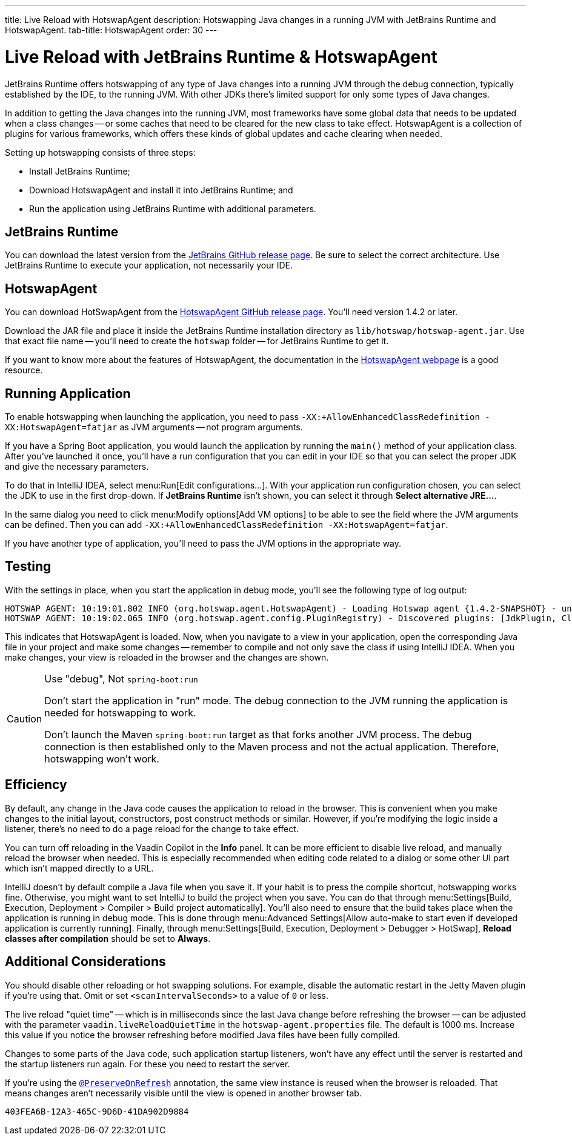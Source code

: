 ---
title: Live Reload with HotswapAgent
description: Hotswapping Java changes in a running JVM with JetBrains Runtime and HotswapAgent.
tab-title: HotswapAgent
order: 30
---


= Live Reload with JetBrains Runtime & HotswapAgent

JetBrains Runtime offers hotswapping of any type of Java changes into a running JVM through the debug connection, typically established by the IDE, to the running JVM. With other JDKs there's limited support for only some types of Java changes.

In addition to getting the Java changes into the running JVM, most frameworks have some global data that needs to be updated when a class changes -- or some caches that need to be cleared for the new class to take effect. HotswapAgent is a collection of plugins for various frameworks, which offers these kinds of global updates and cache clearing when needed.

Setting up hotswapping consists of three steps:

- Install JetBrains Runtime;
- Download HotswapAgent and install it into JetBrains Runtime; and
- Run the application using JetBrains Runtime with additional parameters.


== JetBrains Runtime

You can download the latest version from the https://github.com/JetBrains/JetBrainsRuntime/releases[JetBrains GitHub release page]. Be sure to select the correct architecture. Use JetBrains Runtime to execute your application, not necessarily your IDE.


== HotswapAgent

You can download HotSwapAgent from the https://github.com/HotswapProjects/HotswapAgent/releases[HotswapAgent GitHub release page]. You'll need version 1.4.2 or later. 

Download the JAR file and place it inside the JetBrains Runtime installation directory as [filename]`lib/hotswap/hotswap-agent.jar`. Use that exact file name -- you'll need to create the `hotswap` folder -- for JetBrains Runtime to get it.

If you want to know more about the features of HotswapAgent, the documentation in the https://hotswapagent.org/[HotswapAgent webpage] is a good resource.


== Running Application

To enable hotswapping when launching the application, you need to pass `-XX:+AllowEnhancedClassRedefinition -XX:HotswapAgent=fatjar` as JVM arguments -- not program arguments.

If you have a Spring Boot application, you would launch the application by running the `main()` method of your application class. After you've launched it once, you'll have a run configuration that you can edit in your IDE so that you can select the proper JDK and give the necessary parameters.

To do that in IntelliJ IDEA, select menu:Run[Edit configurations...]. With your application run configuration chosen, you can select the JDK to use in the first drop-down. If [guilabel]*JetBrains Runtime* isn't shown, you can select it through [guibutton]*Select alternative JRE...*.

In the same dialog you need to click menu:Modify options[Add VM options] to be able to see the field where the JVM arguments can be defined. Then you can add `-XX:+AllowEnhancedClassRedefinition -XX:HotswapAgent=fatjar`.

If you have another type of application, you'll need to pass the JVM options in the appropriate way.


== Testing

With the settings in place, when you start the application in debug mode, you'll see the following type of log output:

----
HOTSWAP AGENT: 10:19:01.802 INFO (org.hotswap.agent.HotswapAgent) - Loading Hotswap agent {1.4.2-SNAPSHOT} - unlimited runtime class redefinition.
HOTSWAP AGENT: 10:19:02.065 INFO (org.hotswap.agent.config.PluginRegistry) - Discovered plugins: [JdkPlugin, ClassInitPlugin, AnonymousClassPatch, WatchResources, Hotswapper, Hibernate, Hibernate3JPA, Hibernate3, Spring, Jersey1, Jersey2, Jetty, Tomcat, ZK, Logback, Log4j2, MyFaces, Mojarra, Omnifaces, ELResolver, WildFlyELResolver, OsgiEquinox, Owb, OwbJakarta, Proxy, WebObjects, Weld, WeldJakarta, JBossModules, ResteasyRegistry, Deltaspike, GlassFish, Weblogic, Vaadin, Wicket, CxfJAXRS, FreeMarker, Undertow, MyBatis, IBatis, JacksonPlugin, Idea]
----

This indicates that HotswapAgent is loaded. Now, when you navigate to a view in your application, open the corresponding Java file in your project and make some changes -- remember to compile and not only save the class if using IntelliJ IDEA. When you make changes, your view is reloaded in the browser and the changes are shown.

.Use "debug", Not `spring-boot:run`
[CAUTION]
====
Don't start the application in "run" mode. The debug connection to the JVM running the application is needed for hotswapping to work.

Don't launch the Maven `spring-boot:run` target as that forks another JVM process. The debug connection is then established only to the Maven process and not the actual application. Therefore, hotswapping won't work.
====


== Efficiency

By default, any change in the Java code causes the application to reload in the browser. This is convenient when you make changes to the initial layout, constructors, post construct methods or similar. However, if you're modifying the logic inside a listener, there's no need to do a page reload for the change to take effect. 

You can turn off reloading in the Vaadin Copilot in the [guilabel]*Info* panel. It can be more efficient to disable live reload, and manually reload the browser when needed. This is especially recommended when editing code related to a dialog or some other UI part which isn't mapped directly to a URL.

IntelliJ doesn't by default compile a Java file when you save it. If your habit is to press the compile shortcut, hotswapping works fine. Otherwise, you might want to set IntelliJ to build the project when you save. You can do that through menu:Settings[Build, Execution, Deployment > Compiler > Build project automatically]. You'll also need to ensure that the build takes place when the application is running in debug mode. This is done through menu:Advanced Settings[Allow auto-make to start even if developed application is currently running]. Finally, through menu:Settings[Build, Execution, Deployment > Debugger > HotSwap], [guilabel]*Reload classes after compilation* should be set to [guilabel]*Always*.


== Additional Considerations

You should disable other reloading or hot swapping solutions. For example, disable the automatic restart in the Jetty Maven plugin if you're using that. Omit or set `<scanIntervalSeconds>` to a value of `0` or less.

The live reload "quiet time" -- which is in milliseconds since the last Java change before refreshing the browser -- can be adjusted with the parameter `vaadin.liveReloadQuietTime` in the [filename]`hotswap-agent.properties` file. The default is 1000 ms. Increase this value if you notice the browser refreshing before modified Java files have been fully compiled. 

Changes to some parts of the Java code, such application startup listeners, won't have any effect until the server is restarted and the startup listeners run again. For these you need to restart the server.

If you're using the <<{articles}/flow/advanced/preserving-state-on-refresh#,`@PreserveOnRefresh`>> annotation, the same view instance is reused when the browser is reloaded. That means changes aren't necessarily visible until the view is opened in another browser tab.

[discussion-id]`403FEA6B-12A3-465C-9D6D-41DA902D9884`
